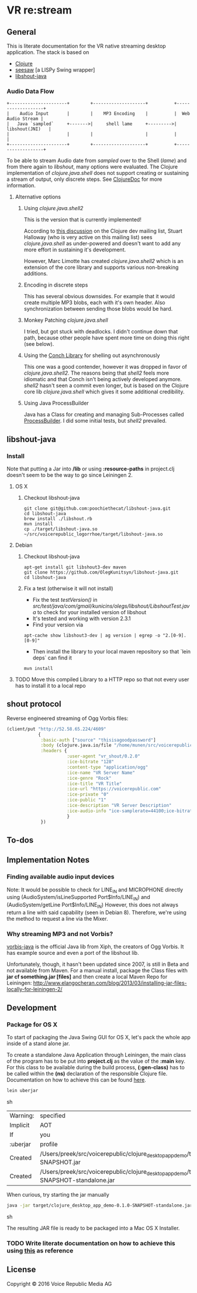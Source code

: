* VR *re:stream*

[[https://gitlab.com/voicerepublic/voicerepublic_logorrhoe/badges/master/build.svg]]

** General

This is literate documentation for the VR native streaming desktop
application. The stack is based on

- [[http://clojure.org/][Clojure]]
- [[https://github.com/daveray/seesaw][seesaw]] [a LISPy Swing wrapper]
- [[https://github.com/OlegKunitsyn/libshout-java][libshout-java]]

*** Audio Data Flow

#+BEGIN_SRC artist
    +----------------------+        +--------------------+          +-------------------+
    |    Audio Input       |        |    MP3 Encoding    |          |  Web Audio Stream |
    |   Java `sampled`     +------->|     shell lame     +--------->|   libshout(JNI)   |
    |                      |        |                    |          |                   |
    +----------------------+        +--------------------+          +-------------------+
#+END_SRC

To be able to stream Audio date from /sampled/ over to the Shell
(/lame/) and from there again to /libshout/, many options were
evaluated. The Clojure implementation of /clojure.java.shell/ does not
support creating or sustaining a stream of output, only discrete
steps. See [[http://clojuredocs.org/clojure.java.shell/sh][ClojureDoc]] for more information.

**** Alternative options

***** Using /clojure.java.shell2/

This is the version that is currently implemented!

According to [[https://groups.google.com/forum/#!topic/clojure-dev/A6xFhcPKdws][this discussion]] on the Clojure dev mailing list, Stuart
Halloway (who is very active on this mailing list) sees
/clojure.java.shell/ as under-powered and doesn't want to add any more
effort in sustaining it's development.

However, Marc Limotte has created /clojure.java.shell2/ which is an
extension of the core library and supports various non-breaking
additions.

***** Encoding in discrete steps

This has several obvious downsides. For example that it would create
multiple MP3 blobs, each with it's own header. Also synchronization
between sending those blobs would be hard.

***** Monkey Patching /clojure.java.shell/

I tried, but got stuck with deadlocks. I didn't continue down that
path, because other people have spent more time on doing this right
(see below).

***** Using the [[https://github.com/Raynes/conch][Conch Library]] for shelling out asynchronously

This one was a good contender, however it was dropped in favor of
/clojure.java.shell2/. The reasons being that /shell2/ feels more
idiomatic and that Conch isn't being actively developed
anymore. /shell2/ hasn't seen a commit even longer, but is based on
the Clojure core lib /clojure.java.shell/ which gives it some
additional credibility.

***** Using Java ProcessBuilder
Java has a Class for creating and managing Sub-Processes called
[[http://docs.oracle.com/javase/8/docs/api/java/lang/ProcessBuilder.html][ProcessBuilder]]. I did some initial tests, but /shell2/ prevailed.

** libshout-java
*** Install

Note that putting a Jar into */lib* or using *:resource-paths* in
project.clj doesn't seem to be the way to go since Leiningen 2.
**** OS X
***** Checkout libshout-java
#+BEGIN_SRC shell
git clone git@github.com:poochiethecat/libshout-java.git
cd libshout-java
brew install ./libshout.rb
mvn install
cp ./target/libshout-java.so ~/src/voicerepublic_logorrhoe/target/libshout-java.so
#+END_SRC

**** Debian
***** Checkout libshout-java

#+BEGIN_SRC shell
apt-get install git libshout3-dev maven
git clone https://github.com/OlegKunitsyn/libshout-java.git
cd libshout-java
#+END_SRC

***** Fix a test (otherwise it will not install)

 - Fix the test /testVersion()/ in
   /src/test/java/com/gmail/kunicins/olegs/libshout/LibshoutTest.java/ to
   check for your installed version of libshout
 - It's tested and working with version 2.3.1
 - Find your version via

#+BEGIN_SRC shell
apt-cache show libshout3-dev | ag version | egrep -o "2.[0-9].[0-9]"
#+END_SRC

  - Then install the library to your local maven repository so that
    `lein deps` can find it

#+BEGIN_SRC shell
mvn install
#+END_SRC

**** TODO Move this compiled Library to a HTTP repo so that not every user has to install it to a local repo

** shout protocol
Reverse engineered streaming of Ogg Vorbis files:

#+BEGIN_SRC clojure
  (client/put "http://52.58.65.224/4609"
              {
               :basic-auth ["source" "thisisagoodpassword"]
               :body (clojure.java.io/file "/home/munen/src/voicerepublic_icecast_tests/manual_put/test.ogg")
               :headers {
                         :user-agent "vr_shout/0.2.0"
                         :ice-bitrate "128"
                         :content-type "application/ogg"
                         :ice-name "VR Server Name"
                         :ice-genre "Rock"
                         :ice-title "VR Title"
                         :ice-url "https://voicerepublic.com"
                         :ice-private "0"
                         :ice-public "1"
                         :ice-description "VR Server Description"
                         :ice-audio-info "ice-samplerate=44100;ice-bitrate=128;ice-channels=2"
                         }
               })

#+END_SRC

** To-dos
** Implementation Notes
*** Finding available audio input devices
Note: It would be possible to check for LINE_IN and MICROPHONE
directly using
(AudioSystem/isLineSupported Port$Info/LINE_IN)
and
(AudioSystem/getLine Port$Info/LINE_IN)
However, this does not always return a line with said capability
(seen in Debian 8). Therefore, we're using the method to request a
line via the Mixer.

*** Why streaming MP3 and not Vorbis?

[[http://svn.xiph.org/trunk/vorbis-java/][vorbis-java]] is the official Java lib from Xiph, the creators of Ogg
Vorbis. It has example source and even a port of the libshout lib.

Unfortunately, though, it hasn't been updated since 2007, is still in
Beta and not available from Maven. For a manual install, package the
Class files with *jar cf something.jar [files]* and then create a
local Maven Repo for Leiningen:
http://www.elangocheran.com/blog/2013/03/installing-jar-files-locally-for-leiningen-2/


** Development

*** Package for OS X

To start of packaging the Java Swing GUI for OS X, let's pack the
whole app inside of a stand alone jar.

To create a standalone Java Application through Leiningen, the main
class of the program has to be put into *project.clj* as the value of
the *:main* key. For this class to be available during the build
process, *(:gen-class)* has to be called within the *(ns)* declaration
of the responsible Clojure file. Documentation on how to achieve this
can be found [[http://asymmetrical-view.com/2010/06/08/building-standalone-jars-wtih-leiningen.html][here]].

#+BEGIN_SRC sh
lein uberjar
#+END_SRC sh

#+RESULTS:
| Warning: | specified                                                                                                             | :main    | without | including | it  | in      | :aot.    |           |        |      |      |      |      |
| Implicit | AOT                                                                                                                   | of       | :main   | will      | be  | removed | in       | Leiningen | 3.0.0. |      |      |      |      |
| If       | you                                                                                                                   | only     | need    | AOT       | for | your    | uberjar, | consider  | adding | :aot | :all | into | your |
| :uberjar | profile                                                                                                               | instead. |         |           |     |         |          |           |        |      |      |      |      |
| Created  | /Users/preek/src/voicerepublic/clojure_desktop_app_demo/target/clojure_desktop_app_demo-0.1.0-SNAPSHOT.jar            |          |         |           |     |         |          |           |        |      |      |      |      |
| Created  | /Users/preek/src/voicerepublic/clojure_desktop_app_demo/target/clojure_desktop_app_demo-0.1.0-SNAPSHOT-standalone.jar |          |         |           |     |         |          |           |        |      |      |      |      |

When curious, try starting the jar manually

#+BEGIN_SRC sh
java -jar target/clojure_desktop_app_demo-0.1.0-SNAPSHOT-standalone.jar
#+END_SRC sh

#+RESULTS:

The resulting JAR file is ready to be packaged into a Mac OS X
Installer.

*** TODO Write literate documentation on how to achieve this using [[http://centerkey.com/mac/java/][this]] as reference

** License

Copyright © 2016 Voice Republic Media AG
